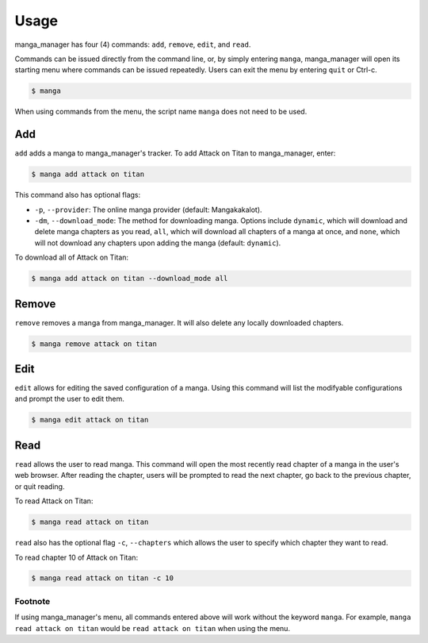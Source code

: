 =====
Usage
=====

manga_manager has four (4) commands: ``add``, ``remove``, ``edit``, and ``read``.

Commands can be issued directly from the command line, or, by simply entering ``manga``, manga_manager
will open its starting menu where commands can be issued repeatedly. Users can exit the menu by
entering ``quit`` or Ctrl-c.

.. code-block:: console

    $ manga

When using commands from the menu, the script name ``manga`` does not need to be used.


Add
---
``add`` adds a manga to manga_manager's tracker. To add Attack on Titan to manga_manager, enter:

.. code-block:: console

    $ manga add attack on titan

This command also has optional flags:

* ``-p``, ``--provider``: The online manga provider (default: Mangakakalot).
* ``-dm``, ``--download_mode``: The method for downloading manga. Options include ``dynamic``, which will download and delete manga chapters as you read, ``all``, which will download all chapters of a manga at once, and ``none``, which will not download any chapters upon adding the manga (default: ``dynamic``).

To download all of Attack on Titan:

.. code-block:: console

    $ manga add attack on titan --download_mode all

Remove
------
``remove`` removes a manga from manga_manager. It will also delete any locally downloaded chapters.

.. code-block:: console

    $ manga remove attack on titan

Edit
----
``edit`` allows for editing the saved configuration of a manga. Using this command will list the modifyable configurations
and prompt the user to edit them.

.. code-block:: console

    $ manga edit attack on titan

Read 
----
``read`` allows the user to read manga. This command will open the most recently read chapter of a manga
in the user's web browser. After reading the chapter, users will be prompted to read the next chapter, go back
to the previous chapter, or quit reading.

To read Attack on Titan:

.. code-block:: console

    $ manga read attack on titan

``read`` also has the optional flag ``-c``, ``--chapters`` which allows the user to specify which chapter they want
to read.

To read chapter 10 of Attack on Titan:

.. code-block:: console

    $ manga read attack on titan -c 10

Footnote
~~~~~~~~
If using manga_manager's menu, all commands entered above will work without the keyword ``manga``. For example, ``manga read attack on titan`` would be ``read attack on titan`` when using the menu.
